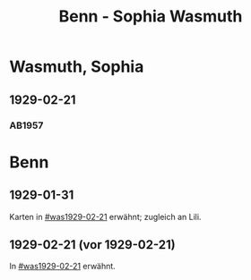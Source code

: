 #+STARTUP: content
#+STARTUP: showall
 #+STARTUP: showeverything
#+TITLE: Benn - Sophia Wasmuth

* Wasmuth, Sophia
:PROPERTIES:
:EMPF:     1
:FROM: Benn
:TO: Wasmuth, Sophia
:GEB: 
:TOD: 
:END:
** 1929-02-21
   :PROPERTIES:
   :CUSTOM_ID: was1929-02-21
   :END:      
*** AB1957
:PROPERTIES:
:S: 30
:S_KOM: 344
:END:
* Benn
:PROPERTIES:
:FROM: Wasmuth, Sophia
:TO: Benn
:END:
** 1929-01-31
   :PROPERTIES:
   :TRAD:     verloren
   :END:
Karten in [[#was1929-02-21]] erwähnt; zugleich an Lili.
** 1929-02-21 (vor 1929-02-21)
   :PROPERTIES:
   :TRAD:     verloren
   :END:
In [[#was1929-02-21]] erwähnt.
